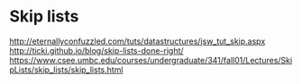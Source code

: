 
* Skip lists
[[http://eternallyconfuzzled.com/tuts/datastructures/jsw_tut_skip.aspx]]
[[http://ticki.github.io/blog/skip-lists-done-right/]]
[[https://www.csee.umbc.edu/courses/undergraduate/341/fall01/Lectures/SkipLists/skip_lists/skip_lists.html]]

